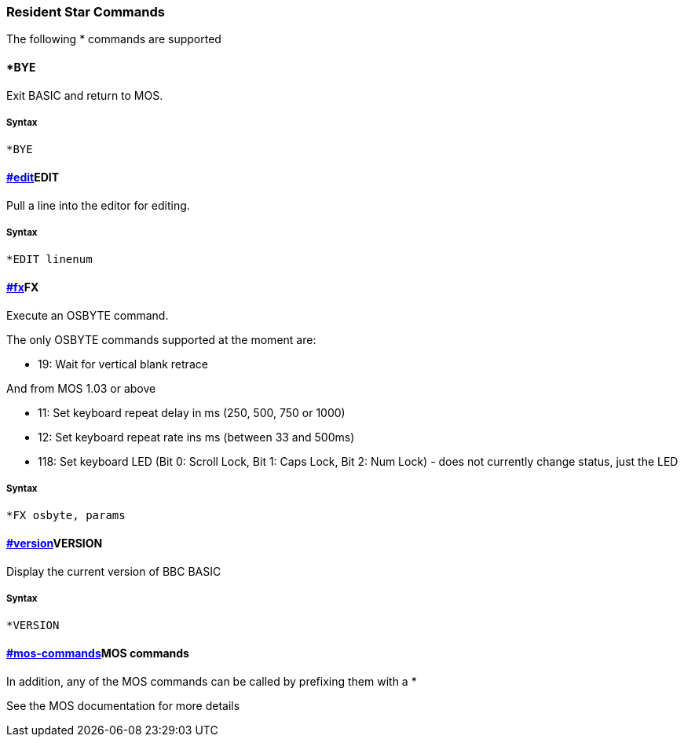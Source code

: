 === [#resident]#Resident Star Commands#

The following * commands are supported

==== [#bye]#*BYE#

Exit BASIC and return to MOS.

===== Syntax

[source,console]
----
*BYE
----

==== link:#edit[]EDIT

Pull a line into the editor for editing.

===== Syntax

[source,console]
----
*EDIT linenum
----

==== link:#fx[]FX

Execute an OSBYTE command.

The only OSBYTE commands supported at the moment are:

* 19: Wait for vertical blank retrace

And from MOS 1.03 or above

* 11: Set keyboard repeat delay in ms (250, 500, 750 or 1000)
* 12: Set keyboard repeat rate ins ms (between 33 and 500ms)
* 118: Set keyboard LED (Bit 0: Scroll Lock, Bit 1: Caps Lock, Bit 2: Num Lock) - does not currently change status, just the LED

===== Syntax

[source,console]
----
*FX osbyte, params
----

==== link:#version[]VERSION


Display the current version of BBC BASIC

===== Syntax

[source,console]
----
*VERSION
----

==== link:#mos-commands[]MOS commands

In addition, any of the MOS commands can be called by prefixing them with a *

See the MOS documentation for more details


